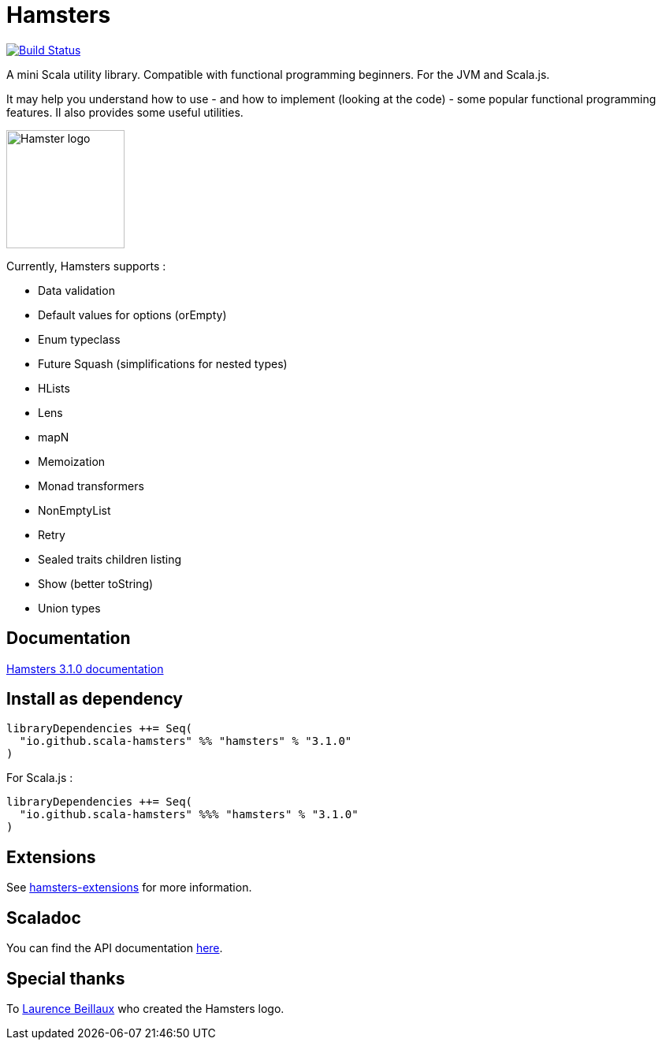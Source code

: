 = Hamsters
:release-version: 3.1.0
ifndef::env-github[:icons: font]
ifdef::env-github[]
:outfilesuffix: .adoc
:note-caption: :paperclip:
endif::[]

image:https://travis-ci.org/scala-hamsters/hamsters.svg?branch=master["Build Status", link="https://travis-ci.org/scala-hamsters/hamsters"]

A mini Scala utility library. Compatible with functional programming beginners. For the JVM and Scala.js.  

It may help you understand how to use -  and how to implement (looking at the code) - some popular functional programming features. Il also provides some useful utilities.  

image::https://raw.githubusercontent.com/scala-hamsters/hamsters/gh-pages/hamsters.jpg[Hamster logo,width=150]

Currently, Hamsters supports :

 * Data validation
 * Default values for options (orEmpty)
 * Enum typeclass
 * Future Squash (simplifications for nested types)
 * HLists
 * Lens
 * mapN
 * Memoization
 * Monad transformers
 * NonEmptyList
 * Retry
 * Sealed traits children listing
 * Show (better toString)
 * Union types

== Documentation

https://github.com/scala-hamsters/hamsters/tree/{release-version}/docs[Hamsters {release-version} documentation]

== Install as dependency

[source,scala,subs="verbatim,attributes"]
----
libraryDependencies ++= Seq(
  "io.github.scala-hamsters" %% "hamsters" % "{release-version}"
)
----

For Scala.js :

[source,scala,subs="verbatim,attributes"]
----
libraryDependencies ++= Seq(
  "io.github.scala-hamsters" %%% "hamsters" % "{release-version}"
)
----

== Extensions

See https://github.com/scala-hamsters/hamsters-extensions[hamsters-extensions] for more information.

== Scaladoc

You can find the API documentation https://static.javadoc.io/io.github.scala-hamsters/hamsters_2.12/{release-version}/io/github/hamsters/index.html[here].

== Special thanks

To https://github.com/laurencebeillaux[Laurence Beillaux] who created the Hamsters logo.

